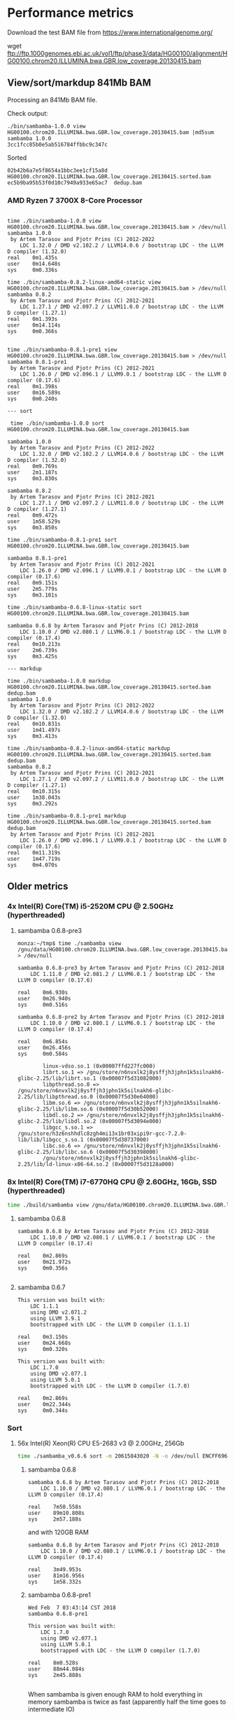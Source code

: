 * Performance metrics

Download the test BAM file from https://www.internationalgenome.org/

wget ftp://ftp.1000genomes.ebi.ac.uk/vol1/ftp/phase3/data/HG00100/alignment/HG00100.chrom20.ILLUMINA.bwa.GBR.low_coverage.20130415.bam


** View/sort/markdup 841Mb BAM

Processing an 841Mb BAM file.

Check output:

#+BEGIN_SRC
./bin/sambamba-1.0.0 view HG00100.chrom20.ILLUMINA.bwa.GBR.low_coverage.20130415.bam |md5sum
sambamba 1.0.0
3cc1fcc85b0e5ab516784ffbbc9c347c
#+END_SRC

Sorted

: 02b42b6a7e5f8654a1bbc3ee1cf15a8d  HG00100.chrom20.ILLUMINA.bwa.GBR.low_coverage.20130415.sorted.bam
: ec5b9ba95b53f0d10c7949a933e65ac7  dedup.bam

*** AMD Ryzen 7 3700X 8-Core Processor

#+BEGIN_SRC

time ./bin/sambamba-1.0.0 view HG00100.chrom20.ILLUMINA.bwa.GBR.low_coverage.20130415.bam > /dev/null
sambamba 1.0.0
 by Artem Tarasov and Pjotr Prins (C) 2012-2022
    LDC 1.32.0 / DMD v2.102.2 / LLVM14.0.6 / bootstrap LDC - the LLVM D compiler (1.32.0)
real    0m1.435s
user    0m14.648s
sys     0m0.336s

time ./bin/sambamba-0.8.2-linux-amd64-static view HG00100.chrom20.ILLUMINA.bwa.GBR.low_coverage.20130415.bam > /dev/null
sambamba 0.8.2
 by Artem Tarasov and Pjotr Prins (C) 2012-2021
    LDC 1.27.1 / DMD v2.097.2 / LLVM11.0.0 / bootstrap LDC - the LLVM D compiler (1.27.1)
real    0m1.393s
user    0m14.114s
sys     0m0.366s


time ./bin/sambamba-0.8.1-pre1 view HG00100.chrom20.ILLUMINA.bwa.GBR.low_coverage.20130415.bam > /dev/null
sambamba 0.8.1-pre1
 by Artem Tarasov and Pjotr Prins (C) 2012-2021
    LDC 1.26.0 / DMD v2.096.1 / LLVM9.0.1 / bootstrap LDC - the LLVM D compiler (0.17.6)
real    0m1.398s
user    0m16.589s
sys     0m0.240s

--- sort

 time ./bin/sambamba-1.0.0 sort HG00100.chrom20.ILLUMINA.bwa.GBR.low_coverage.20130415.bam

sambamba 1.0.0
 by Artem Tarasov and Pjotr Prins (C) 2012-2022
    LDC 1.32.0 / DMD v2.102.2 / LLVM14.0.6 / bootstrap LDC - the LLVM D compiler (1.32.0)
real    0m9.769s
user    2m1.187s
sys     0m3.830s

sambamba 0.8.2
 by Artem Tarasov and Pjotr Prins (C) 2012-2021
    LDC 1.27.1 / DMD v2.097.2 / LLVM11.0.0 / bootstrap LDC - the LLVM D compiler (1.27.1)
real    0m9.472s
user    1m58.529s
sys     0m3.850s

time ./bin/sambamba-0.8.1-pre1 sort HG00100.chrom20.ILLUMINA.bwa.GBR.low_coverage.20130415.bam

sambamba 0.8.1-pre1
 by Artem Tarasov and Pjotr Prins (C) 2012-2021
    LDC 1.26.0 / DMD v2.096.1 / LLVM9.0.1 / bootstrap LDC - the LLVM D compiler (0.17.6)
real    0m9.151s
user    2m5.779s
sys     0m3.101s

time ./bin/sambamba-0.6.8-linux-static sort HG00100.chrom20.ILLUMINA.bwa.GBR.low_coverage.20130415.bam

sambamba 0.6.8 by Artem Tarasov and Pjotr Prins (C) 2012-2018
    LDC 1.10.0 / DMD v2.080.1 / LLVM6.0.1 / bootstrap LDC - the LLVM D compiler (0.17.4)
real    0m10.213s
user    2m6.739s
sys     0m3.425s

--- markdup

time ./bin/sambamba-1.0.0 markdup HG00100.chrom20.ILLUMINA.bwa.GBR.low_coverage.20130415.sorted.bam dedup.bam
sambamba 1.0.0
 by Artem Tarasov and Pjotr Prins (C) 2012-2022
    LDC 1.32.0 / DMD v2.102.2 / LLVM14.0.6 / bootstrap LDC - the LLVM D compiler (1.32.0)
real    0m10.831s
user    1m41.497s
sys     0m3.413s

time ./bin/sambamba-0.8.2-linux-amd64-static markdup HG00100.chrom20.ILLUMINA.bwa.GBR.low_coverage.20130415.sorted.bam dedup.bam
sambamba 0.8.2
 by Artem Tarasov and Pjotr Prins (C) 2012-2021
    LDC 1.27.1 / DMD v2.097.2 / LLVM11.0.0 / bootstrap LDC - the LLVM D compiler (1.27.1)
real    0m10.315s
user    1m38.043s
sys     0m3.292s

time ./bin/sambamba-0.8.1-pre1 markdup HG00100.chrom20.ILLUMINA.bwa.GBR.low_coverage.20130415.sorted.bam dedup.bam
 by Artem Tarasov and Pjotr Prins (C) 2012-2021
    LDC 1.26.0 / DMD v2.096.1 / LLVM9.0.1 / bootstrap LDC - the LLVM D compiler (0.17.6)
real    0m11.319s
user    1m47.719s
sys     0m4.070s
#+END_SRC

** Older metrics

*** 4x Intel(R) Core(TM) i5-2520M CPU @ 2.50GHz (hyperthreaded)
**** sambamba 0.6.8-pre3

#+BEGIN_SRC
monza:~/tmp$ time ./sambamba view /gnu/data/HG00100.chrom20.ILLUMINA.bwa.GBR.low_coverage.20130415.bam.orig > /dev/null

sambamba 0.6.8-pre3 by Artem Tarasov and Pjotr Prins (C) 2012-2018
    LDC 1.11.0 / DMD v2.081.2 / LLVM6.0.1 / bootstrap LDC - the LLVM D compiler (0.17.6)

real    0m6.930s
user    0m26.940s
sys     0m0.516s

sambamba 0.6.8-pre2 by Artem Tarasov and Pjotr Prins (C) 2012-2018
    LDC 1.10.0 / DMD v2.080.1 / LLVM6.0.1 / bootstrap LDC - the LLVM D compiler (0.17.4)

real    0m6.854s
user    0m26.456s
sys     0m0.584s

        linux-vdso.so.1 (0x00007ffd227fc000)
        librt.so.1 => /gnu/store/n6nvxlk2j8ysffjh3jphn1k5silnakh6-glibc-2.25/lib/librt.so.1 (0x00007f5d31082000)
        libpthread.so.0 => /gnu/store/n6nvxlk2j8ysffjh3jphn1k5silnakh6-glibc-2.25/lib/libpthread.so.0 (0x00007f5d30e64000)
        libm.so.6 => /gnu/store/n6nvxlk2j8ysffjh3jphn1k5silnakh6-glibc-2.25/lib/libm.so.6 (0x00007f5d30b52000)
        libdl.so.2 => /gnu/store/n6nvxlk2j8ysffjh3jphn1k5silnakh6-glibc-2.25/lib/libdl.so.2 (0x00007f5d3094e000)
        libgcc_s.so.1 => /gnu/store/h3z6nshhdlc8zgh4mi13x1br03xipi9r-gcc-7.2.0-lib/lib/libgcc_s.so.1 (0x00007f5d30737000)
        libc.so.6 => /gnu/store/n6nvxlk2j8ysffjh3jphn1k5silnakh6-glibc-2.25/lib/libc.so.6 (0x00007f5d30398000)
        /gnu/store/n6nvxlk2j8ysffjh3jphn1k5silnakh6-glibc-2.25/lib/ld-linux-x86-64.so.2 (0x00007f5d3128a000)
#+END_SRC

*** 8x Intel(R) Core(TM) i7-6770HQ CPU @ 2.60GHz, 16Gb, SSD (hyperthreaded)

#+BEGIN_SRC sh
time ./build/sambamba view /gnu/data/HG00100.chrom20.ILLUMINA.bwa.GBR.low_coverage.20130415.bam.orig > /dev/null
#+END_SRC

**** sambamba 0.6.8

#+BEGIN_SRC
sambamba 0.6.8 by Artem Tarasov and Pjotr Prins (C) 2012-2018
    LDC 1.10.0 / DMD v2.080.1 / LLVM6.0.1 / bootstrap LDC - the LLVM D compiler (0.17.4)

real    0m2.869s
user    0m21.972s
sys     0m0.356s

#+END_SRC

**** sambamba 0.6.7

#+BEGIN_SRC
This version was built with:
    LDC 1.1.1
    using DMD v2.071.2
    using LLVM 3.9.1
    bootstrapped with LDC - the LLVM D compiler (1.1.1)

real    0m3.150s
user    0m24.668s
sys     0m0.320s

This version was built with:
    LDC 1.7.0
    using DMD v2.077.1
    using LLVM 5.0.1
    bootstrapped with LDC - the LLVM D compiler (1.7.0)

real    0m2.869s
user    0m22.344s
sys     0m0.344s
#+END_SRC

*** Sort
**** 56x Intel(R) Xeon(R) CPU E5-2683 v3 @ 2.00GHz, 256Gb

#+BEGIN_SRC sh
time ./sambamba_v0.6.6 sort -m 20615843020 -N -o /dev/null ENCFF696RLQ.bam -p
#+END_SRC

***** sambamba 0.6.8

#+BEGIN_SRC
sambamba 0.6.8 by Artem Tarasov and Pjotr Prins (C) 2012-2018
    LDC 1.10.0 / DMD v2.080.1 / LLVM6.0.1 / bootstrap LDC - the LLVM D compiler (0.17.4)

real    7m50.558s
user    89m10.808s
sys     2m57.188s
#+END_SRC

and with 120GB RAM

#+BEGIN_SRC
sambamba 0.6.8 by Artem Tarasov and Pjotr Prins (C) 2012-2018
    LDC 1.10.0 / DMD v2.080.1 / LLVM6.0.1 / bootstrap LDC - the LLVM D compiler (0.17.4)

real    3m49.953s
user    81m16.956s
sys     1m58.332s
#+END_SRC

***** sambamba 0.6.8-pre1

#+BEGIN_SRC
Wed Feb  7 03:43:14 CST 2018
sambamba 0.6.8-pre1

This version was built with:
    LDC 1.7.0
    using DMD v2.077.1
    using LLVM 5.0.1
    bootstrapped with LDC - the LLVM D compiler (1.7.0)

real    8m0.528s
user    88m44.084s
sys     2m45.888s

#+END_SRC

When sambamba is given enough RAM to hold everything in memory sambamba is twice
as fast (apparently half the time goes to intermediate IO)

#+BEGIN_SRC sh
time ./sambamba sort -N -o /dev/null ENCFF696RLQ.bam -p -m 120G
#+END_SRC

#+BEGIN_SRC
real    3m46.856s
user    81m44.524s
sys     1m56.388s
#+END_SRC

with 64GB it is

#+BEGIN_SRC
real    5m36.062s
user    88m43.176s
sys     3m0.536s
#+END_SRC

and with 32GB it is

#+BEGIN_SRC
real    7m22.125s
user    89m6.188s
sys     2m51.228s
#+END_SRC

***** sambamba 0.6.7

#+BEGIN_SRC
This version was built with:
    LDC 1.7.0
    using DMD v2.077.1
    using LLVM 5.0.1
    bootstrapped with LDC - the LLVM D compiler (1.7.0)

real    18m15.809s
user    158m30.148s
sys     3m15.932s
#+END_SRC

Ouch! A regression in the shipped release 0.6.7.

#+BEGIN_SRC
This version was built with:
    LDC 1.1.1
    using DMD v2.071.2
    using LLVM 3.9.1
    bootstrapped with LDC - the LLVM D compiler (1.1.1)
    ldc2 -wi -I. -IBioD -IundeaD/src -g -O3 -release -enable-inlining -boundscheck=off

real    18m40.223s
user    159m34.292s
sys     3m19.300s
#+END_SRC

So, the same build is 2x slower than the previous version.

#+BEGIN_SRC
This version was built with:
    LDC 1.1.1
    using DMD v2.071.2
    using LLVM 3.9.1
    bootstrapped with LDC - the LLVM D compiler (1.1.1)
    Using ldmd2 @sambamba-ldmd-release.rsp
    "-g" "-O2" "-c" "-m64" "-release" "-IBioD/" "-IundeaD/src/" "-ofbuild/sambamba.o" "-odbuild" "-I."
    gcc -Wl,--gc-sections -o build/sambamba build/sambamba.o -Lhtslib -Llz4/lib -Wl,-Bstatic -lhts -llz4 -Wl,-Bdynamic /home/wrk/opt/ldc2-1.1.1-linux-x86_64/lib/libphobos2-ldc.a /home/wrk/opt/ldc2-1.1.1-linux-x86_64/lib/libdruntime-ldc.a -lrt -lpthread -lm

real    9m9.465s
user    97m56.204s
sys     2m50.512s
#+END_SRC

Updated the makefile to build with -singleobj. Now LLVM kicks in!

#+BEGIN_SRC
This version was built with:
    LDC 1.7.0
    using DMD v2.077.1
    using LLVM 5.0.1
    bootstrapped with LDC - the LLVM D compiler (1.7.0)

real    8m1.978s
user    89m13.936s
sys     2m47.392s
#+END_SRC

Next I tried adding [[https://johanengelen.github.io/ldc/2016/04/13/PGO-in-LDC-virtual-calls.html][profile guided optimization]]. But that turned out
to be slower

#+BEGIN_SRC
This version was built with:
    LDC 1.7.0
    using DMD v2.077.1
    using LLVM 5.0.1
    bootstrapped with LDC - the LLVM D compiler (1.7.0)

real    11m16.267s
user    116m15.556s
sys     2m56.244s
#+END_SRC

So, the release is reverted an after a version bump:

***** sambamba 0.6.6

#+BEGIN_SRC
This version was built with:
    LDC 0.17.1
    using DMD v2.068.2
    using LLVM 3.8.0
    bootstrapped with version not available

real    10m0.932s
user    151m39.172s
sys     3m7.596s

This version was built with:
    LDC 1.1.1
    using DMD v2.071.2
    using LLVM 3.9.1
    bootstrapped with LDC - the LLVM D compiler (1.1.1)

real    9m22.501s
user    98m24.748s
sys     2m51.996s
#+END_SRC

Note, updating compiler shows a speed gain for 0.6.6.

*** Markdup
**** 8x Intel(R) Core(TM) i7-6770HQ CPU @ 2.60GHz, 16Gb, SSD (hyperthreaded)

**** sambamba 0.6.8

#+BEGIN_SRC
sambamba 0.6.8 by Artem Tarasov and Pjotr Prins (C) 2012-2018
    LDC 1.10.0 / DMD v2.080.1 / LLVM6.0.1 / bootstrap LDC - the LLVM D compiler (0.17.4)

finding positions of the duplicate reads in the file...
  sorted 11286293 end pairs
     and 156042 single ends (among them 0 unmatched pairs)
  collecting indices of duplicate reads...   done in 1325 ms
  found 6603388 duplicates
collected list of positions in 0 min 16 sec
marking duplicates...
collected list of positions in 1 min 2 sec
        Command being timed: "./bin/sambamba markdup /gnu/data/in_raw.sorted.bam /gnu/data/in_raw.sorted.bam t2.bam"
        User time (seconds): 406.49
        System time (seconds): 3.86
        Percent of CPU this job got: 649%
        Elapsed (wall clock) time (h:mm:ss or m:ss): 1:03.13
        Average shared text size (kbytes): 0
        Average unshared data size (kbytes): 0
        Average stack size (kbytes): 0
        Average total size (kbytes): 0
        Maximum resident set size (kbytes): 1709720
        Average resident set size (kbytes): 0
        Major (requiring I/O) page faults: 0
        Minor (reclaiming a frame) page faults: 1140382
        Voluntary context switches: 393213
        Involuntary context switches: 8993
        Swaps: 0
        File system inputs: 0
        File system outputs: 2663824
        Socket messages sent: 0
        Socket messages received: 0
        Signals delivered: 0
        Page size (bytes): 4096
        Exit status: 0
#+END_SRC

Uses slightly more memory but is faster than

**** sambamba 0.6.7-pre1

#+BEGIN_SRC
/usr/bin/time --verbose sambamba markdup /gnu/data/in_raw.sorted.bam /gnu/data/in_raw.sorted.bam t2.bam
finding positions of the duplicate reads in the file...
  sorted 11286293 end pairs
     and 156042 single ends (among them 0 unmatched pairs)
  collecting indices of duplicate reads...   done in 1521 ms
  found 6603388 duplicates
collected list of positions in 0 min 16 sec
marking duplicates...
total time elapsed: 1 min 4 sec
        Command being timed: "sambamba markdup /gnu/data/in_raw.sorted.bam /gnu/data/in_raw.sorted.bam t2.bam"
        User time (seconds): 423.78
        System time (seconds): 4.47
        Percent of CPU this job got: 666%
        Elapsed (wall clock) time (h:mm:ss or m:ss): 1:04.24
        Average shared text size (kbytes): 0
        Average unshared data size (kbytes): 0
        Average stack size (kbytes): 0
        Average total size (kbytes): 0
        Maximum resident set size (kbytes): 1542764
        Average resident set size (kbytes): 0
        Major (requiring I/O) page faults: 0
        Minor (reclaiming a frame) page faults: 1839470
        Voluntary context switches: 368082
        Involuntary context switches: 8537
        Swaps: 0
        File system inputs: 0
        File system outputs: 2643840
        Socket messages sent: 0
        Socket messages received: 0
        Signals delivered: 0
        Page size (bytes): 4096
        Exit status: 0
#+END_SRC

**** 8x Intel(R) Core(TM) i5-8250U CPU @ 1.60GHz (Thinkpad T480)

: /usr/bin/time --verbose ./bin/sambamba-0.7.1 "--DRT-gcopt=profile:1" markdup HG00100.chrom20.ILLUMINA.bwa.GBR.low_coverage.20130415.bam test.bam

**** sambamba 0.7.1

Commit 5f52f04aae3de1dce2d13b9e748002b4e513ded0

#+BEGIN_EXAMPLE
 by Artem Tarasov and Pjotr Prins (C) 2012-2019
    LDC 1.17.0 / DMD v2.087.1 / LLVM8.0.1 / bootstrap LDC - the LLVM D compiler (1.17.0)

finding positions of the duplicate reads in the file...
  sorted 3969781 end pairs
     and 73839 single ends (among them 22397 unmatched pairs)
  collecting indices of duplicate reads...   done in 372 ms
  found 239673 duplicates
collected list of positions in 0 min 6 sec
marking duplicates...
collected list of positions in 0 min 22 sec
        Number of collections:  107
        Total GC prep time:  10 milliseconds
        Total mark time:  548 milliseconds
        Total sweep time:  26 milliseconds
        Max Pause Time:  10 milliseconds
        Grand total GC time:  585 milliseconds
GC summary: 1158 MB,  107 GC  585 ms, Pauses  558 ms <   10 ms
        Command being timed: "./bin/sambamba-0.7.1 --DRT-gcopt=profile:1 markdup HG00100.chrom20.ILLUMINA.bwa.GBR.low_coverage.20130415.bam test2.bam"
        User time (seconds): 136.00
        System time (seconds): 2.39
        Percent of CPU this job got: 583%
        Elapsed (wall clock) time (h:mm:ss or m:ss): 0:23.70
        Average shared text size (kbytes): 0
        Average unshared data size (kbytes): 0
        Average stack size (kbytes): 0
        Average total size (kbytes): 0
        Maximum resident set size (kbytes): 1282940
        Average resident set size (kbytes): 0
        Major (requiring I/O) page faults: 0
        Minor (reclaiming a frame) page faults: 396600
        Voluntary context switches: 199806
        Involuntary context switches: 5017
        Swaps: 0
        File system inputs: 16
        File system outputs: 1967376
        Socket messages sent: 0
        Socket messages received: 0
        Signals delivered: 0
        Page size (bytes): 4096
        Exit status: 0
#+END_EXAMPLE
